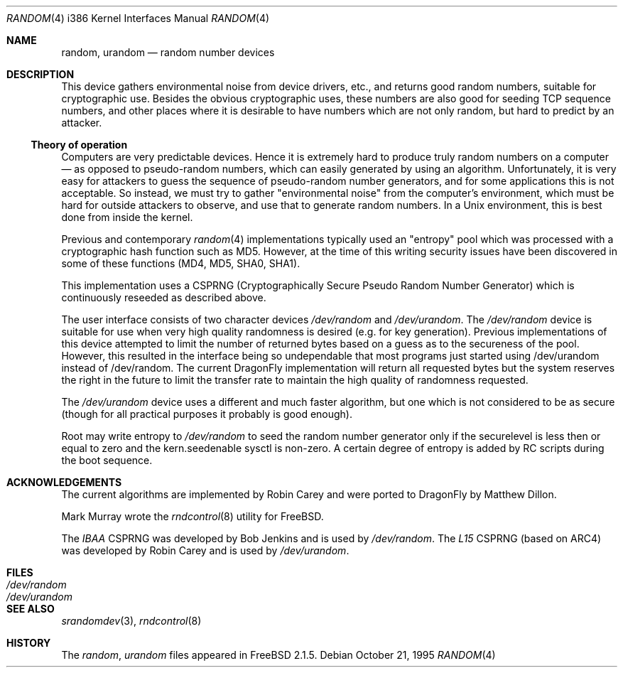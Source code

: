 .\"
.\" random.c -- A strong random number generator
.\"
.\" Version 0.92, last modified 21-Sep-95
.\"
.\" Copyright Theodore Ts'o, 1994, 1995.  All rights reserved.
.\"
.\" Redistribution and use in source and binary forms, with or without
.\" modification, are permitted provided that the following conditions
.\" are met:
.\" 1. Redistributions of source code must retain the above copyright
.\"    notice, and the entire permission notice in its entirety,
.\"    including the disclaimer of warranties.
.\" 2. Redistributions in binary form must reproduce the above copyright
.\"    notice, this list of conditions and the following disclaimer in the
.\"    documentation and/or other materials provided with the distribution.
.\" 3. The name of the author may not be used to endorse or promote
.\"    products derived from this software without specific prior
.\"    written permission.
.\"
.\" ALTERNATIVELY, this product may be distributed under the terms of
.\" the GNU Public License, in which case the provisions of the GPL are
.\" required INSTEAD OF the above restrictions.  (This clause is
.\" necessary due to a potential bad interaction between the GPL and
.\" the restrictions contained in a BSD-style copyright.)
.\"
.\" THIS SOFTWARE IS PROVIDED ``AS IS'' AND ANY EXPRESS OR IMPLIED
.\" WARRANTIES, INCLUDING, BUT NOT LIMITED TO, THE IMPLIED WARRANTIES
.\" OF MERCHANTABILITY AND FITNESS FOR A PARTICULAR PURPOSE ARE
.\" DISCLAIMED.  IN NO EVENT SHALL THE AUTHOR BE LIABLE FOR ANY DIRECT,
.\" INDIRECT, INCIDENTAL, SPECIAL, EXEMPLARY, OR CONSEQUENTIAL DAMAGES
.\" (INCLUDING, BUT NOT LIMITED TO, PROCUREMENT OF SUBSTITUTE GOODS OR
.\" SERVICES; LOSS OF USE, DATA, OR PROFITS; OR BUSINESS INTERRUPTION)
.\" HOWEVER CAUSED AND ON ANY THEORY OF LIABILITY, WHETHER IN CONTRACT,
.\" STRICT LIABILITY, OR TORT (INCLUDING NEGLIGENCE OR OTHERWISE)
.\" ARISING IN ANY WAY OUT OF THE USE OF THIS SOFTWARE, EVEN IF ADVISED
.\" OF THE POSSIBILITY OF SUCH DAMAGE.
.\"
.\" $FreeBSD: src/usr.sbin/rndcontrol/random.4,v 1.9.2.2 2001/11/24 16:14:18 dd Exp $
.\" $DragonFly: src/usr.sbin/rndcontrol/random.4,v 1.8 2006/11/19 20:24:04 swildner Exp $
.\"
.Dd October 21, 1995
.Dt RANDOM 4 i386
.Os
.Sh NAME
.Nm random ,
.Nm urandom
.Nd random number devices
.Sh DESCRIPTION
This device gathers environmental noise from device drivers, etc.,
and returns good random numbers, suitable for cryptographic use.
Besides the obvious cryptographic uses, these numbers are also good
for seeding TCP sequence numbers, and other places where it is
desirable to have numbers which are not only random, but hard to
predict by an attacker.
.Ss Theory of operation
Computers are very predictable devices.  Hence it is extremely hard
to produce truly random numbers on a computer \(em as opposed to
pseudo-random numbers, which can easily generated by using an
algorithm.  Unfortunately, it is very easy for attackers to guess
the sequence of pseudo-random number generators, and for some
applications this is not acceptable.  So instead, we must try to
gather "environmental noise" from the computer's environment, which
must be hard for outside attackers to observe, and use that to
generate random numbers.  In a Unix environment, this is best done
from inside the kernel.
.Pp
Previous and contemporary
.Xr random 4
implementations typically used
an "entropy" pool which was processed with a cryptographic hash
function such as MD5. However, at the time of this writing security
issues have been discovered in some of these functions
(MD4, MD5, SHA0, SHA1).
.Pp
This implementation uses a CSPRNG (Cryptographically Secure Pseudo
Random Number Generator) which is continuously reseeded as described above.
.Pp
The user interface consists of two character devices
.Pa /dev/random
and
.Pa /dev/urandom .
The
.Pa /dev/random
device is suitable for use when very high quality randomness is desired
(e.g. for key generation).  Previous implementations of this device
attempted to limit the number of returned bytes based on a guess as to
the secureness of the pool.  However, this resulted in the interface being
so undependable that most programs just started using /dev/urandom
instead of /dev/random.
The current
.Dx
implementation will return all requested bytes but the system reserves the
right in the future to limit the transfer rate to maintain the high quality
of randomness requested.
.Pp
The
.Pa /dev/urandom
device uses a different and much faster algorithm, but one which is not
considered to be as secure (though for all practical purposes it probably
is good enough).
.Pp
Root may write entropy to
.Pa /dev/random
to seed the random number generator only if the securelevel is less then
or equal to zero and the kern.seedenable sysctl is non-zero.  A certain
degree of entropy is added by RC scripts during the boot sequence.
.Sh ACKNOWLEDGEMENTS
The current algorithms are implemented by
.An Robin Carey
and were ported to
.Dx
by
.An Matthew Dillon .
.Pp
Mark Murray
wrote the
.Xr rndcontrol 8
utility for
.Fx .
.Pp
The
.Em IBAA
CSPRNG was developed by
.An Bob Jenkins
and is used by
.Pa /dev/random .
The
.Em L15
CSPRNG (based on ARC4)
was developed by
.An Robin Carey
and is used by
.Pa /dev/urandom .
.Sh FILES
.Bl -tag -width Pa -compact
.It Pa /dev/random
.It Pa /dev/urandom
.El
.Sh "SEE ALSO"
.Xr srandomdev 3 ,
.Xr rndcontrol 8
.Sh HISTORY
The
.Pa random ,
.Pa urandom
files appeared in
.Fx 2.1.5 .
